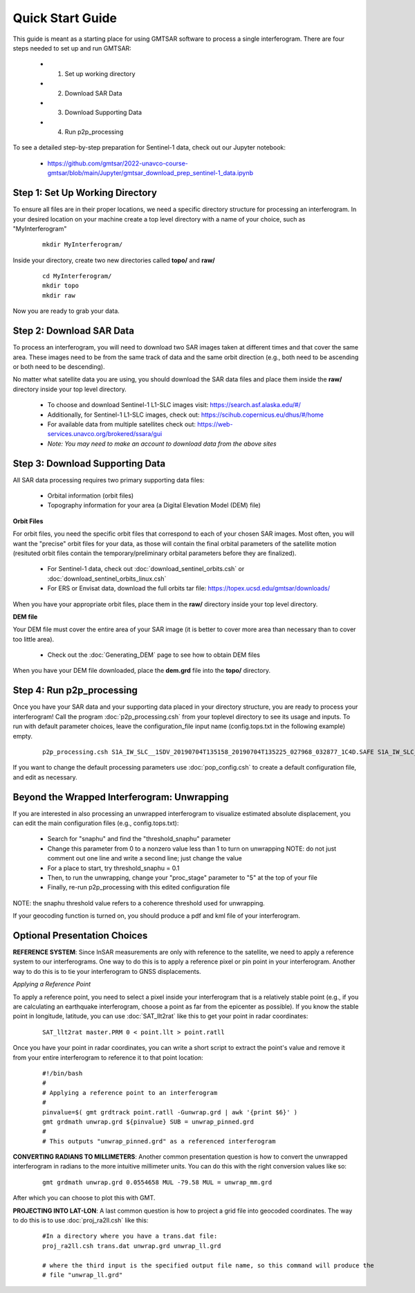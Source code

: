 .. index:: ! Quick_Start_Guide 

*****************
Quick Start Guide       
*****************

This guide is meant as a starting place for using GMTSAR software to 
process a single interferogram. There are four steps needed to set up
and run GMTSAR:

  * (1) Set up working directory
  * (2) Download SAR Data
  * (3) Download Supporting Data
  * (4) Run p2p_processing 

To see a detailed step-by-step preparation for Sentinel-1 data, check out
our Jupyter notebook:
 
  * https://github.com/gmtsar/2022-unavco-course-gmtsar/blob/main/Jupyter/gmtsar_download_prep_sentinel-1_data.ipynb

Step 1: Set Up Working Directory
--------------------------------

To ensure all files are in their proper locations, we need a specific directory
structure for processing an interferogram. In your desired location on your machine
create a top level directory with a name of your choice, such as "MyInterferogram"

 ::

   mkdir MyInterferogram/

Inside your directory, create two new directories called **topo/** and **raw/**

 ::

   cd MyInterferogram/
   mkdir topo
   mkdir raw 

Now you are ready to grab your data.

Step 2: Download SAR Data
-------------------------

To process an interferogram, you will need to download two SAR images taken at different times
and that cover the same area. These images need to be from the same track of data and the same
orbit direction (e.g., both need to be ascending or both need to be descending).

No matter what satellite data you are using, you should download the SAR data files
and place them inside the **raw/** directory inside your top level directory.

   * To choose and download Sentinel-1 L1-SLC images visit: https://search.asf.alaska.edu/#/
   * Additionally, for Sentinel-1 L1-SLC images, check out: https://scihub.copernicus.eu/dhus/#/home
   * For available data from multiple satellites check out: https://web-services.unavco.org/brokered/ssara/gui
   * *Note: You may need to make an account to download data from the above sites*

Step 3: Download Supporting Data
--------------------------------

All SAR data processing requires two primary supporting data files:

   * Orbital information (orbit files)
   * Topography information for your area (a Digital Elevation Model (DEM) file)

**Orbit Files**

For orbit files, you need the specific orbit files that correspond to each of your chosen
SAR images. Most often, you will want the "precise" orbit files for your data, as
those will contain the final orbital parameters of the satellite motion (resituted orbit files
contain the temporary/preliminary orbital parameters before they are finalized). 

   * For Sentinel-1 data, check out :doc:`download_sentinel_orbits.csh` or :doc:`download_sentinel_orbits_linux.csh`
   * For ERS or Envisat data, download the full orbits tar file: https://topex.ucsd.edu/gmtsar/downloads/

When you have your appropriate orbit files, place them in the **raw/** directory inside your top level directory.

**DEM file**

Your DEM file must cover the entire area of your SAR image (it is better to cover more area 
than necessary than to cover too little area). 

   * Check out the :doc:`Generating_DEM` page to see how to obtain DEM files 

When you have your DEM file downloaded, place the **dem.grd** file into the **topo/** directory.
 

Step 4: Run p2p_processing      
--------------------------      

Once you have your SAR data and your supporting data placed in your directory structure, you are 
ready to process your interferogram! Call the program :doc:`p2p_processing.csh` from your toplevel directory
to see its usage and inputs. To run with default parameter choices, leave the configuration_file input name 
(config.tops.txt in the following example) empty.

 ::

    p2p_processing.csh S1A_IW_SLC__1SDV_20190704T135158_20190704T135225_027968_032877_1C4D.SAFE S1A_IW_SLC__1SDV_20190716T135159_20190716T135226_028143_032DC3_512B.SAFE config.tops.txt >& log.txt &

If you want to change the default processing parameters use :doc:`pop_config.csh` to create a 
default configuration file, and edit as necessary.

    
Beyond the Wrapped Interferogram: Unwrapping
--------------------------------------------

If you are interested in also processing an unwrapped interferogram to visualize estimated
absolute displacement, you can edit the main configuration files (e.g., config.tops.txt):

   * Search for "snaphu" and find the "threshold_snaphu" parameter
   * Change this parameter from 0 to a nonzero value less than 1 to turn on unwrapping
     NOTE: do not just comment out one line and write a second line; just change the value
   * For a place to start, try threshold_snaphu = 0.1
   * Then, to run the unwrapping, change your "proc_stage" parameter to "5" at the top of your file
   * Finally, re-run p2p_processing with this edited configuration file

NOTE: the snaphu threshold value refers to a coherence threshold used for unwrapping.

If your geocoding function is turned on, you should produce a pdf and kml file of your interferogram.

Optional Presentation Choices
-----------------------------

**REFERENCE SYSTEM**: Since InSAR measurements are only with reference to the satellite, we need to 
apply a reference system to our interferograms. One way to do this is to apply a reference pixel or 
pin point in your interferogram. Another way to do this is to tie your interferogram to GNSS 
displacements. 

*Applying a Reference Point*

To apply a reference point, you need to select a pixel inside your interferogram that is a relatively
stable point (e.g., if you are calculating an earthquake interferogram, choose a point as far from the 
epicenter as possible). If you know the stable point in longitude, latitude, you can use :doc:`SAT_llt2rat`
like this to get your point in radar coordinates:

 ::
 
    SAT_llt2rat master.PRM 0 < point.llt > point.ratll 

Once you have your point in radar coordinates, you can write a short script to extract the point's value
and remove it from your entire interferogram to reference it to that point location:

 ::

    #!/bin/bash
    #
    # Applying a reference point to an interferogram
    #
    pinvalue=$( gmt grdtrack point.ratll -Gunwrap.grd | awk '{print $6}' ) 
    gmt grdmath unwrap.grd ${pinvalue} SUB = unwrap_pinned.grd
    #
    # This outputs "unwrap_pinned.grd" as a referenced interferogram

**CONVERTING RADIANS TO MILLIMETERS**: Another common presentation question is how to convert the unwrapped
interferogram in radians to the more intuitive millimeter units. You can do this with the right conversion
values like so:

 ::

    gmt grdmath unwrap.grd 0.0554658 MUL -79.58 MUL = unwrap_mm.grd

After which you can choose to plot this with GMT.

**PROJECTING INTO LAT-LON**: A last common question is how to project a grid file into geocoded
coordinates. The way to do this is to use :doc:`proj_ra2ll.csh` like this:

 ::

    #In a directory where you have a trans.dat file:
    proj_ra2ll.csh trans.dat unwrap.grd unwrap_ll.grd

    # where the third input is the specified output file name, so this command will produce the 
    # file "unwrap_ll.grd"


